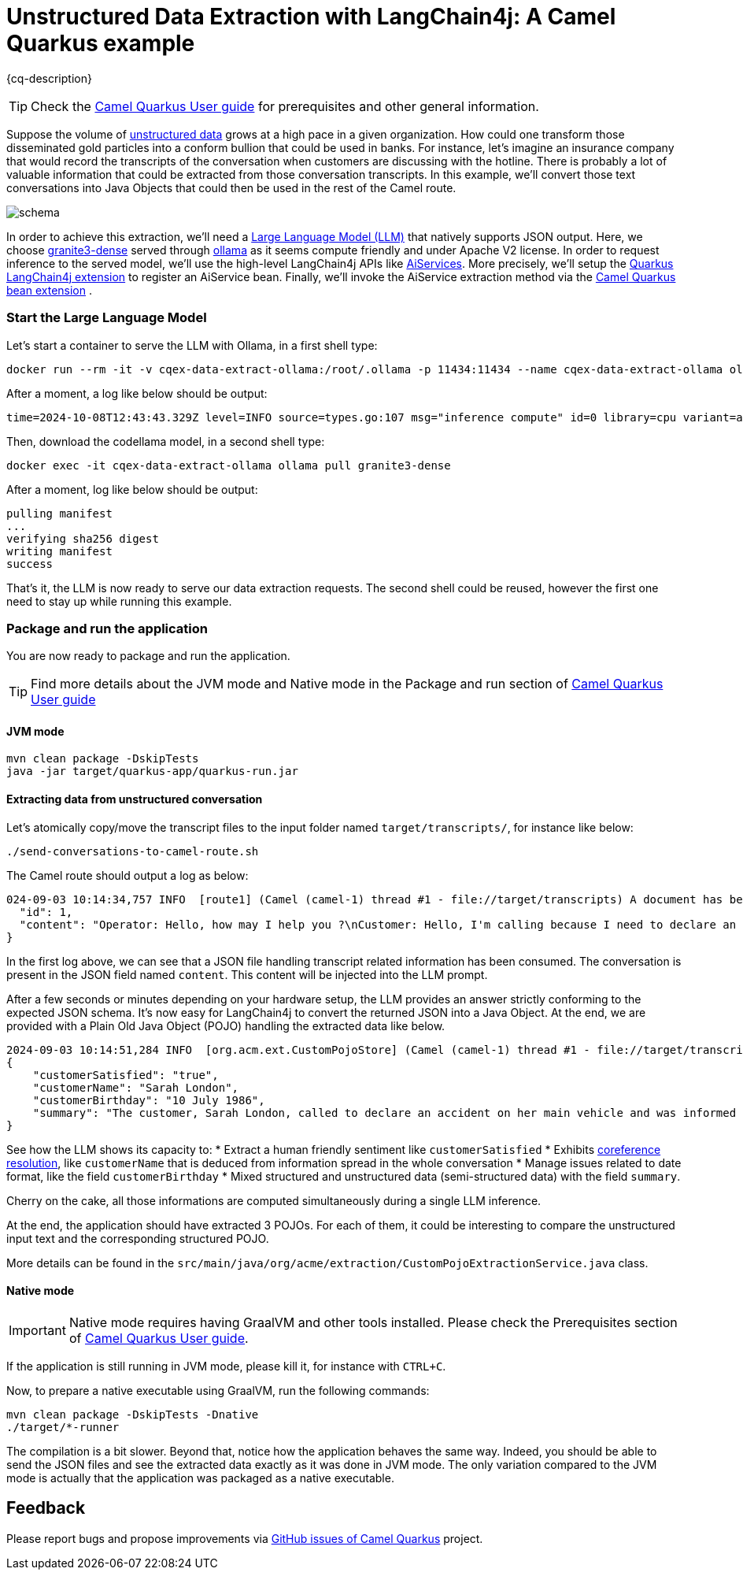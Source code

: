 = Unstructured Data Extraction with LangChain4j: A Camel Quarkus example
:cq-example-description: An example that shows how to convert unstructured text data to structured Java objects helped with a Large Language Model and LangChain4j

{cq-description}

TIP: Check the https://camel.apache.org/camel-quarkus/latest/first-steps.html[Camel Quarkus User guide] for prerequisites
and other general information.

Suppose the volume of https://en.wikipedia.org/wiki/Unstructured_data[unstructured data] grows at a high pace in a given organization.
How could one transform those disseminated gold particles into a conform bullion that could be used in banks.
For instance, let's imagine an insurance company that would record the transcripts of the conversation when customers are discussing with the hotline.
There is probably a lot of valuable information that could be extracted from those conversation transcripts.
In this example, we'll convert those text conversations into Java Objects that could then be used in the rest of the Camel route.

image::schema.png[]

In order to achieve this extraction, we'll need a https://en.wikipedia.org/wiki/Large_language_model[Large Language Model (LLM)] that natively supports JSON output.
Here, we choose https://ollama.com/library/granite3-dense[granite3-dense] served through https://ollama.com/[ollama] as it seems compute friendly and under Apache V2 license.
In order to request inference to the served model, we'll use the high-level LangChain4j APIs like https://docs.langchain4j.dev/tutorials/ai-services[AiServices].
More precisely, we'll setup the https://docs.quarkiverse.io/quarkus-langchain4j/dev/index.html[Quarkus LangChain4j extension] to register an AiService bean.
Finally, we'll invoke the AiService extraction method via the https://camel.apache.org/camel-quarkus/latest/reference/extensions/bean.html[Camel Quarkus bean extension] .

=== Start the Large Language Model

Let's start a container to serve the LLM with Ollama, in a first shell type:

[source,shell]
----
docker run --rm -it -v cqex-data-extract-ollama:/root/.ollama -p 11434:11434 --name cqex-data-extract-ollama ollama/ollama:0.4.0-rc5
----

After a moment, a log like below should be output:

[source,shell]
----
time=2024-10-08T12:43:43.329Z level=INFO source=types.go:107 msg="inference compute" id=0 library=cpu variant=avx2 compute="" driver=0.0 name="" total="62.5 GiB" available="52.4 GiB"
----

Then, download the codellama model, in a second shell type:

[source,shell]
----
docker exec -it cqex-data-extract-ollama ollama pull granite3-dense
----

After a moment, log like below should be output:

[source,shell]
----
pulling manifest 
...
verifying sha256 digest 
writing manifest 
success 
----

That's it, the LLM is now ready to serve our data extraction requests.
The second shell could be reused, however the first one need to stay up while running this example.

=== Package and run the application

You are now ready to package and run the application.

TIP: Find more details about the JVM mode and Native mode in the Package and run section of
https://camel.apache.org/camel-quarkus/latest/first-steps.html#_package_and_run_the_application[Camel Quarkus User guide]

==== JVM mode

[source,shell]
----
mvn clean package -DskipTests
java -jar target/quarkus-app/quarkus-run.jar
----

==== Extracting data from unstructured conversation

Let's atomically copy/move the transcript files to the input folder named `target/transcripts/`, for instance like below:

[source,shell]
----
./send-conversations-to-camel-route.sh
----

The Camel route should output a log as below:

[source,shell]
----
024-09-03 10:14:34,757 INFO  [route1] (Camel (camel-1) thread #1 - file://target/transcripts) A document has been received by the camel-quarkus-file extension: {
  "id": 1,
  "content": "Operator: Hello, how may I help you ?\nCustomer: Hello, I'm calling because I need to declare an accident on my main vehicle.\nOperator: Ok, can you please give me your name ?\nCustomer: My name is Sarah London.\nOperator: Could you please give me your birth date ?\nCustomer: 1986, July the 10th.\nOperator: Ok, I've got your contract and I'm happy to share with you that we'll be able to reimburse all expenses linked to this accident.\nCustomer: Oh great, many thanks."
}
----

In the first log above, we can see that a JSON file handling transcript related information has been consumed.
The conversation is present in the JSON field named `content`.
This content will be injected into the LLM prompt.

After a few seconds or minutes depending on your hardware setup, the LLM provides an answer strictly conforming to the expected JSON schema.
It's now easy for LangChain4j to convert the returned JSON into a Java Object.
At the end, we are provided with a Plain Old Java Object (POJO) handling the extracted data like below.

[source,shell]
----
2024-09-03 10:14:51,284 INFO  [org.acm.ext.CustomPojoStore] (Camel (camel-1) thread #1 - file://target/transcripts) An extracted POJO has been added to the store: 
{
    "customerSatisfied": "true",
    "customerName": "Sarah London",
    "customerBirthday": "10 July 1986",
    "summary": "The customer, Sarah London, called to declare an accident on her main vehicle and was informed that all expenses related to the accident would be reimbursed."
}
----

See how the LLM shows its capacity to:
 * Extract a human friendly sentiment like `customerSatisfied`
 * Exhibits https://nlp.stanford.edu/projects/coref.shtml#:~:text=Overview,question%20answering%2C%20and%20information%20extraction.[coreference resolution], like `customerName` that is deduced from information spread in the whole conversation
 * Manage issues related to date format, like the field `customerBirthday`
 * Mixed structured and unstructured data (semi-structured data) with the field `summary`.

Cherry on the cake, all those informations are computed simultaneously during a single LLM inference.

At the end, the application should have extracted 3 POJOs.
For each of them, it could be interesting to compare the unstructured input text and the corresponding structured POJO.

More details can be found in the `src/main/java/org/acme/extraction/CustomPojoExtractionService.java` class.

==== Native mode

IMPORTANT: Native mode requires having GraalVM and other tools installed. Please check the Prerequisites section
of https://camel.apache.org/camel-quarkus/latest/first-steps.html#_prerequisites[Camel Quarkus User guide].

If the application is still running in JVM mode, please kill it, for instance with `CTRL+C`.

Now, to prepare a native executable using GraalVM, run the following commands:

[source,shell]
----
mvn clean package -DskipTests -Dnative
./target/*-runner
----

The compilation is a bit slower. Beyond that, notice how the application behaves the same way.
Indeed, you should be able to send the JSON files and see the extracted data exactly as it was done in JVM mode.
The only variation compared to the JVM mode is actually that the application was packaged as a native executable.

== Feedback

Please report bugs and propose improvements via https://github.com/apache/camel-quarkus/issues[GitHub issues of Camel Quarkus] project.
